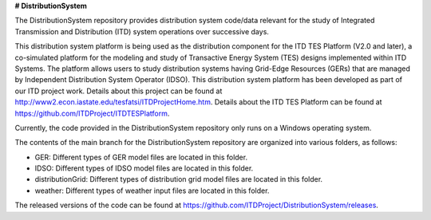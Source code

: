 **# DistributionSystem**

The DistributionSystem repository provides distribution system code/data relevant for the study of Integrated Transmission and Distribution (ITD) system operations over successive days.

This distribution system platform is being used as the distribution component for the ITD TES Platform (V2.0 and later), a co-simulated platform for the modeling and study of Transactive Energy System (TES) designs implemented within ITD Systems.  The platform allows users to study distribution systems having Grid-Edge Resources (GERs) that are managed by Independent Distribution System Operator (IDSO).  This distribution system platform has been developed as part of our ITD project work.  Details about this project can be found at http://www2.econ.iastate.edu/tesfatsi/ITDProjectHome.htm. Details about the ITD TES Platform can be found at https://github.com/ITDProject/ITDTESPlatform.

Currently, the code provided in the DistributionSystem repository only runs on a Windows operating system. 

The contents of the main branch for the DistributionSystem repository are organized into various folders, as follows:

* GER: Different types of GER model files are located in this folder.
* IDSO: Different types of IDSO model files are located in this folder.
* distributionGrid: Different types of distribution grid model files are located in this folder.
* weather: Different types of weather input files are located in this folder.

The released versions of the code can be found at https://github.com/ITDProject/DistributionSystem/releases.
